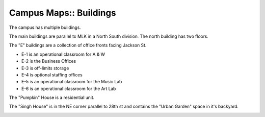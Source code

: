 Campus Maps:: Buildings
=======================

The campus has multiple buildings.

The main buildings are parallel to MLK in a North South division. The north building has two floors.

The "E" buildings are a collection of office fronts facing Jackson St. 

- E-1 is an operational classroom for A & W
- E-2 is the Business Offices
- E-3 is off-limits storage
- E-4 is optional staffing offices
- E-5 is an operational classroom for the Music Lab
- E-6 is an operational classroom for the Art Lab

The "Pumpkin" House is a residential unit.

The "Singh House" is in the NE corner parallel to 28th st and contains the "Urban Garden" space in it's backyard.

.. image:: _static/SGS_Campus_2016-Buildings.png
    :width: 400px
    :align: center
